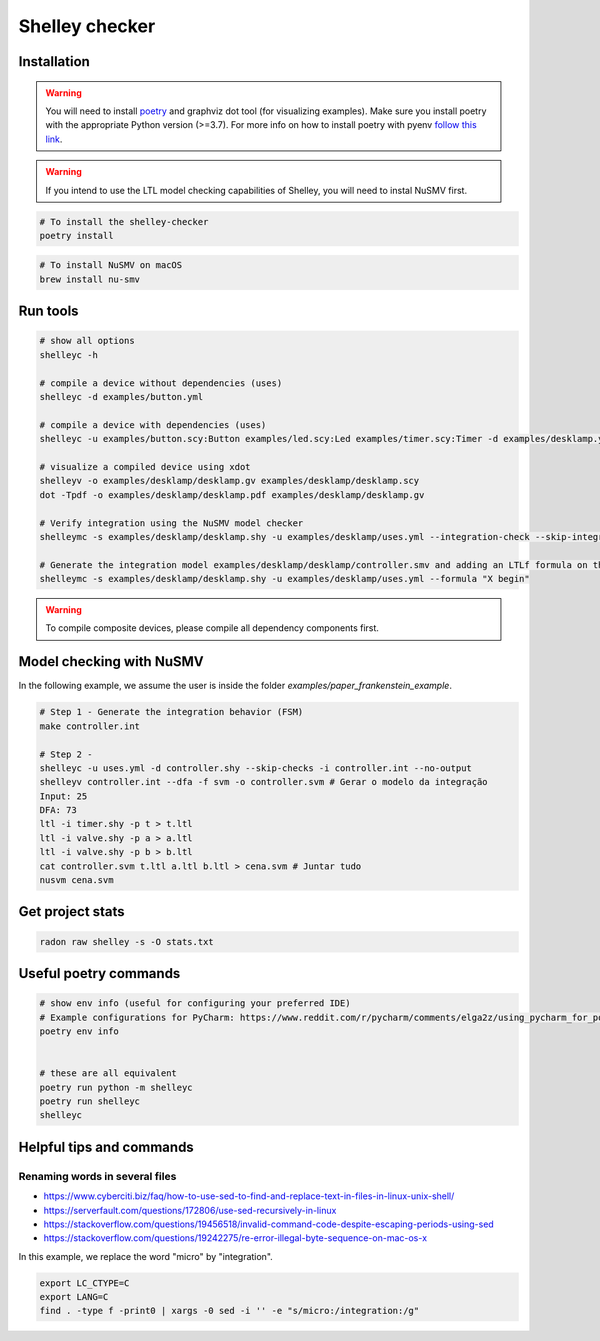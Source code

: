 ***************
Shelley checker
***************

.. image:: https://img.shields.io/badge/code%20style-black-000000.svg
    :target: https://github.com/psf/black

Installation
############

.. warning:: You will need to install `poetry <https://python-poetry.org/docs/#installation>`_ and graphviz dot tool (for visualizing examples). Make sure you install poetry with the appropriate Python version (>=3.7). For more info on how to install poetry with pyenv `follow this link <https://python-poetry.org/docs/managing-environments/>`_.

.. warning:: If you intend to use the LTL model checking capabilities of Shelley, you will need to instal NuSMV first.

.. code-block:: shell

   # To install the shelley-checker
   poetry install

.. code-block:: shell

   # To install NuSMV on macOS
   brew install nu-smv


Run tools
#########

.. code-block:: shell

   # show all options
   shelleyc -h

   # compile a device without dependencies (uses)
   shelleyc -d examples/button.yml

   # compile a device with dependencies (uses)
   shelleyc -u examples/button.scy:Button examples/led.scy:Led examples/timer.scy:Timer -d examples/desklamp.yml

   # visualize a compiled device using xdot
   shelleyv -o examples/desklamp/desklamp.gv examples/desklamp/desklamp.scy
   dot -Tpdf -o examples/desklamp/desklamp.pdf examples/desklamp/desklamp.gv

   # Verify integration using the NuSMV model checker
   shelleymc -s examples/desklamp/desklamp.shy -u examples/desklamp/uses.yml --integration-check --skip-integration-mode

   # Generate the integration model examples/desklamp/desklamp/controller.smv and adding an LTLf formula on the end
   shelleymc -s examples/desklamp/desklamp.shy -u examples/desklamp/uses.yml --formula "X begin"

.. warning:: To compile composite devices, please compile all dependency components first.

Model checking with NuSMV
#########################

In the following example, we assume the user is inside the folder `examples/paper_frankenstein_example`.

.. code-block:: shell

   # Step 1 - Generate the integration behavior (FSM)
   make controller.int

   # Step 2 -
   shelleyc -u uses.yml -d controller.shy --skip-checks -i controller.int --no-output
   shelleyv controller.int --dfa -f svm -o controller.svm # Gerar o modelo da integração
   Input: 25
   DFA: 73
   ltl -i timer.shy -p t > t.ltl
   ltl -i valve.shy -p a > a.ltl
   ltl -i valve.shy -p b > b.ltl
   cat controller.svm t.ltl a.ltl b.ltl > cena.svm # Juntar tudo
   nusvm cena.svm

Get project stats
######################

.. code-block:: shell

    radon raw shelley -s -O stats.txt

Useful poetry commands
######################

.. code-block:: shell

    # show env info (useful for configuring your preferred IDE)
    # Example configurations for PyCharm: https://www.reddit.com/r/pycharm/comments/elga2z/using_pycharm_for_poetrybased_projects/
    poetry env info


    # these are all equivalent
    poetry run python -m shelleyc
    poetry run shelleyc
    shelleyc

Helpful tips and commands
#########################

Renaming words in several files
-------------------------------

* https://www.cyberciti.biz/faq/how-to-use-sed-to-find-and-replace-text-in-files-in-linux-unix-shell/
* https://serverfault.com/questions/172806/use-sed-recursively-in-linux
* https://stackoverflow.com/questions/19456518/invalid-command-code-despite-escaping-periods-using-sed
* https://stackoverflow.com/questions/19242275/re-error-illegal-byte-sequence-on-mac-os-x

In this example, we replace the word "micro" by "integration".

.. code-block:: shell

    export LC_CTYPE=C
    export LANG=C
    find . -type f -print0 | xargs -0 sed -i '' -e "s/micro:/integration:/g"

